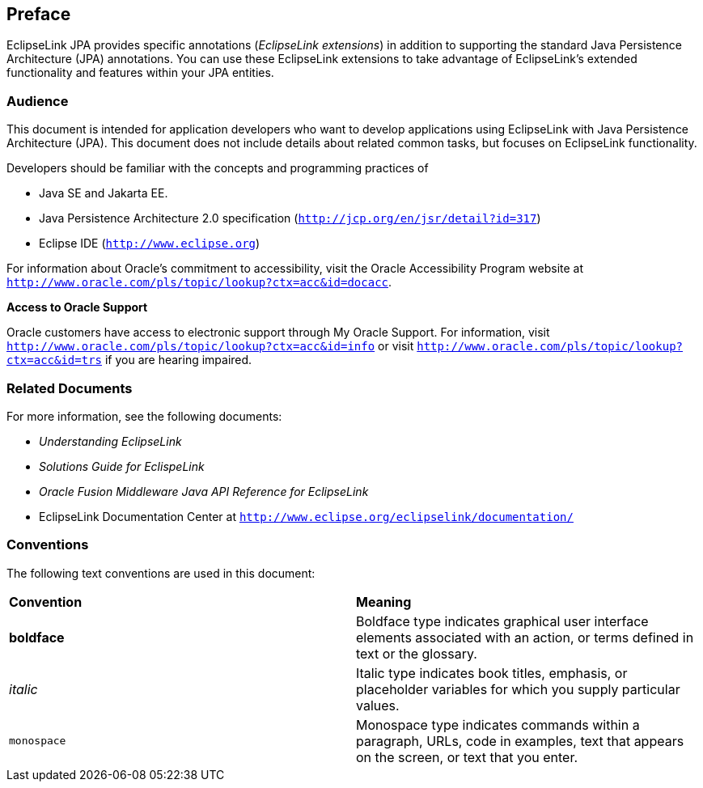 ///////////////////////////////////////////////////////////////////////////////

    Copyright (c) 2022 Oracle and/or its affiliates. All rights reserved.

    This program and the accompanying materials are made available under the
    terms of the Eclipse Public License v. 2.0, which is available at
    http://www.eclipse.org/legal/epl-2.0.

    This Source Code may also be made available under the following Secondary
    Licenses when the conditions for such availability set forth in the
    Eclipse Public License v. 2.0 are satisfied: GNU General Public License,
    version 2 with the GNU Classpath Exception, which is available at
    https://www.gnu.org/software/classpath/license.html.

    SPDX-License-Identifier: EPL-2.0 OR GPL-2.0 WITH Classpath-exception-2.0

///////////////////////////////////////////////////////////////////////////////

== Preface

EclipseLink JPA provides specific annotations (_EclipseLink extensions_)
in addition to supporting the standard Java Persistence Architecture
(JPA) annotations. You can use these EclipseLink extensions to take
advantage of EclipseLink's extended functionality and features within
your JPA entities.

[[TLJPA102]][[sthref2]]

=== Audience

This document is intended for application developers who want to develop
applications using EclipseLink with Java Persistence Architecture (JPA).
This document does not include details about related common tasks, but
focuses on EclipseLink functionality.

Developers should be familiar with the concepts and programming
practices of

* Java SE and Jakarta EE.
* Java Persistence Architecture 2.0 specification
(`http://jcp.org/en/jsr/detail?id=317`)
* Eclipse IDE (`http://www.eclipse.org`)

For information about Oracle's commitment to accessibility, visit the
Oracle Accessibility Program website at
`http://www.oracle.com/pls/topic/lookup?ctx=acc&id=docacc`.

[[sthref3]]

*Access to Oracle Support*

Oracle customers have access to electronic support through My Oracle
Support. For information, visit
`http://www.oracle.com/pls/topic/lookup?ctx=acc&id=info` or visit
`http://www.oracle.com/pls/topic/lookup?ctx=acc&id=trs` if you are
hearing impaired.

[[TLJPA105]][[sthref4]]

=== Related Documents

For more information, see the following documents:

* _Understanding EclipseLink_
* _Solutions Guide for EclispeLink_
* _Oracle Fusion Middleware Java API Reference for EclipseLink_
* EclipseLink Documentation Center at
`http://www.eclipse.org/eclipselink/documentation/`

[[TLJPA106]][[sthref5]]

=== Conventions

The following text conventions are used in this document:

|=======================================================================
|*Convention* |*Meaning*
|*boldface* |Boldface type indicates graphical user interface elements
associated with an action, or terms defined in text or the glossary.

|_italic_ |Italic type indicates book titles, emphasis, or placeholder
variables for which you supply particular values.

|`monospace` |Monospace type indicates commands within a paragraph,
URLs, code in examples, text that appears on the screen, or text that
you enter.
|=======================================================================
